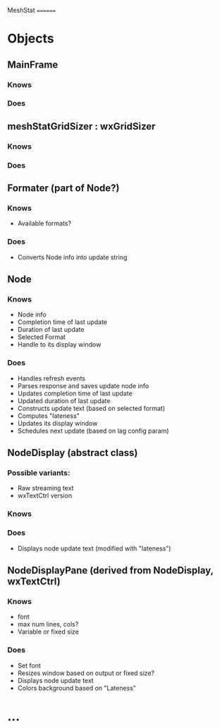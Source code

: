 MeshStat
========

* Objects
** MainFrame
*** Knows
*** Does

** meshStatGridSizer : wxGridSizer
*** Knows
*** Does

** Formater (part of Node?)
*** Knows
    - Available formats?
*** Does
    - Converts Node info into update string

** Node
*** Knows
    - Node info
    - Completion time of last update
    - Duration of last update
    - Selected Format
    - Handle to its display window
*** Does
    - Handles refresh events
    - Parses response and saves update node info
    - Updates completion time of last update
    - Updated duration of last update
    - Constructs update text (based on selected format)
    - Computes "lateness"
    - Updates its display window
    - Schedules next update (based on lag config param)


** NodeDisplay (abstract class)
*** Possible variants:
    - Raw streaming text
    - wxTextCtrl version
*** Knows
*** Does
    - Displays node update text (modified with "lateness")

** NodeDisplayPane (derived from NodeDisplay, wxTextCtrl)
*** Knows
    - font
    - max num lines, cols?
    - Variable or fixed size
*** Does
    - Set font
    - Resizes window based on output or fixed size?
    - Displays node update text
    - Colors background based on "Lateness"


* ...
#+STARTUP: content
